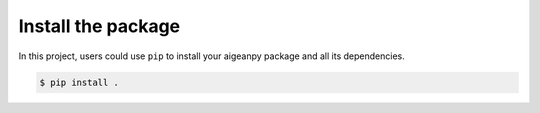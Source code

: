 Install the package
===================

In this project, users could use ``pip`` to install your aigeanpy package and all its dependencies.

.. code-block:: 

    $ pip install .
